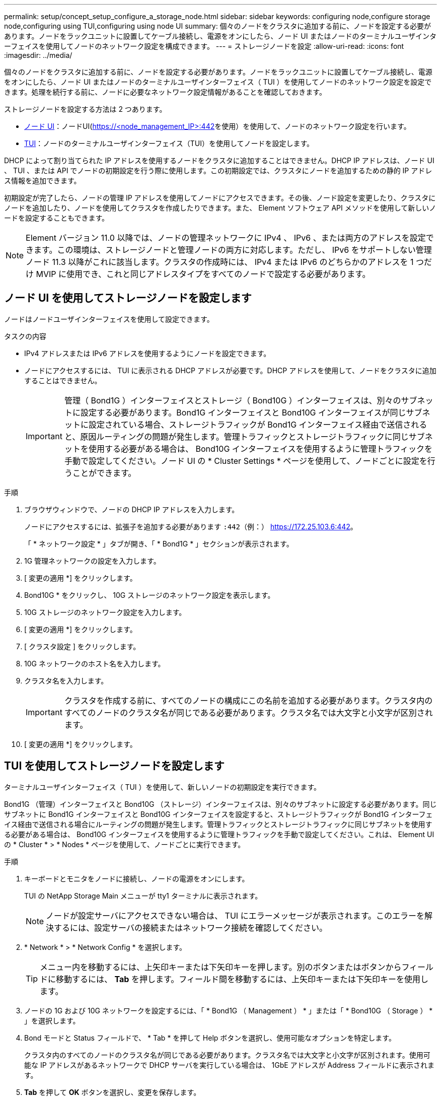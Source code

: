 ---
permalink: setup/concept_setup_configure_a_storage_node.html 
sidebar: sidebar 
keywords: configuring node,configure storage node,configuring using TUI,configuring using node UI 
summary: 個々のノードをクラスタに追加する前に、ノードを設定する必要があります。ノードをラックユニットに設置してケーブル接続し、電源をオンにしたら、ノード UI またはノードのターミナルユーザインターフェイスを使用してノードのネットワーク設定を構成できます。 
---
= ストレージノードを設定
:allow-uri-read: 
:icons: font
:imagesdir: ../media/


[role="lead"]
個々のノードをクラスタに追加する前に、ノードを設定する必要があります。ノードをラックユニットに設置してケーブル接続し、電源をオンにしたら、ノード UI またはノードのターミナルユーザインターフェイス（ TUI ）を使用してノードのネットワーク設定を設定できます。処理を続行する前に、ノードに必要なネットワーク設定情報があることを確認しておきます。

ストレージノードを設定する方法は 2 つあります。

* <<ノード UI を使用してストレージノードを設定します,ノード UI>>：ノードUI(https://<node_management_IP>:442[]を使用）を使用して、ノードのネットワーク設定を行います。
* <<TUI を使用してストレージノードを設定します,TUI>>：ノードのターミナルユーザインターフェイス（TUI）を使用してノードを設定します。


DHCP によって割り当てられた IP アドレスを使用するノードをクラスタに追加することはできません。DHCP IP アドレスは、ノード UI 、 TUI 、または API でノードの初期設定を行う際に使用します。この初期設定では、クラスタにノードを追加するための静的 IP アドレス情報を追加できます。

初期設定が完了したら、ノードの管理 IP アドレスを使用してノードにアクセスできます。その後、ノード設定を変更したり、クラスタにノードを追加したり、ノードを使用してクラスタを作成したりできます。また、 Element ソフトウェア API メソッドを使用して新しいノードを設定することもできます。


NOTE: Element バージョン 11.0 以降では、ノードの管理ネットワークに IPv4 、 IPv6 、または両方のアドレスを設定できます。この環境は、ストレージノードと管理ノードの両方に対応します。ただし、 IPv6 をサポートしない管理ノード 11.3 以降がこれに該当します。クラスタの作成時には、 IPv4 または IPv6 のどちらかのアドレスを 1 つだけ MVIP に使用でき、これと同じアドレスタイプをすべてのノードで設定する必要があります。



== ノード UI を使用してストレージノードを設定します

ノードはノードユーザインターフェイスを使用して設定できます。

.タスクの内容
* IPv4 アドレスまたは IPv6 アドレスを使用するようにノードを設定できます。
* ノードにアクセスするには、 TUI に表示される DHCP アドレスが必要です。DHCP アドレスを使用して、ノードをクラスタに追加することはできません。
+

IMPORTANT: 管理（ Bond1G ）インターフェイスとストレージ（ Bond10G ）インターフェイスは、別々のサブネットに設定する必要があります。Bond1G インターフェイスと Bond10G インターフェイスが同じサブネットに設定されている場合、ストレージトラフィックが Bond1G インターフェイス経由で送信されると、原因ルーティングの問題が発生します。管理トラフィックとストレージトラフィックに同じサブネットを使用する必要がある場合は、 Bond10G インターフェイスを使用するように管理トラフィックを手動で設定してください。ノード UI の * Cluster Settings * ページを使用して、ノードごとに設定を行うことができます。



.手順
. ブラウザウィンドウで、ノードの DHCP IP アドレスを入力します。
+
ノードにアクセスするには、拡張子を追加する必要があります `:442`（例：） https://172.25.103.6:442[]。

+
「 * ネットワーク設定 * 」タブが開き、「 * Bond1G * 」セクションが表示されます。

. 1G 管理ネットワークの設定を入力します。
. [ 変更の適用 *] をクリックします。
. Bond10G * をクリックし、 10G ストレージのネットワーク設定を表示します。
. 10G ストレージのネットワーク設定を入力します。
. [ 変更の適用 *] をクリックします。
. [ クラスタ設定 ] をクリックします。
. 10G ネットワークのホスト名を入力します。
. クラスタ名を入力します。
+

IMPORTANT: クラスタを作成する前に、すべてのノードの構成にこの名前を追加する必要があります。クラスタ内のすべてのノードのクラスタ名が同じである必要があります。クラスタ名では大文字と小文字が区別されます。

. [ 変更の適用 *] をクリックします。




== TUI を使用してストレージノードを設定します

ターミナルユーザインターフェイス（ TUI ）を使用して、新しいノードの初期設定を実行できます。

Bond1G （管理）インターフェイスと Bond10G （ストレージ）インターフェイスは、別々のサブネットに設定する必要があります。同じサブネットに Bond1G インターフェイスと Bond10G インターフェイスを設定すると、ストレージトラフィックが Bond1G インターフェイス経由で送信される場合にルーティングの問題が発生します。管理トラフィックとストレージトラフィックに同じサブネットを使用する必要がある場合は、 Bond10G インターフェイスを使用するように管理トラフィックを手動で設定してください。これは、 Element UI の * Cluster * > * Nodes * ページを使用して、ノードごとに実行できます。

.手順
. キーボードとモニタをノードに接続し、ノードの電源をオンにします。
+
TUI の NetApp Storage Main メニューが tty1 ターミナルに表示されます。

+

NOTE: ノードが設定サーバにアクセスできない場合は、 TUI にエラーメッセージが表示されます。このエラーを解決するには、設定サーバの接続またはネットワーク接続を確認してください。

. * Network * > * Network Config * を選択します。
+

TIP: メニュー内を移動するには、上矢印キーまたは下矢印キーを押します。別のボタンまたはボタンからフィールドに移動するには、 *Tab* を押します。フィールド間を移動するには、上矢印キーまたは下矢印キーを使用します。

. ノードの 1G および 10G ネットワークを設定するには、「 * Bond1G （ Management ） * 」または「 * Bond10G （ Storage ） * 」を選択します。
. Bond モードと Status フィールドで、 * Tab * を押して Help ボタンを選択し、使用可能なオプションを特定します。
+
クラスタ内のすべてのノードのクラスタ名が同じである必要があります。クラスタ名では大文字と小文字が区別されます。使用可能な IP アドレスがあるネットワークで DHCP サーバを実行している場合は、 1GbE アドレスが Address フィールドに表示されます。

. *Tab* を押して *OK* ボタンを選択し、変更を保存します。
+
ノードが保留状態になり、既存のクラスタまたは新しいクラスタに追加できます。





== 詳細情報

* https://docs.netapp.com/us-en/element-software/index.html["SolidFire および Element ソフトウェアのドキュメント"]
* https://docs.netapp.com/us-en/vcp/index.html["vCenter Server 向け NetApp Element プラグイン"^]

